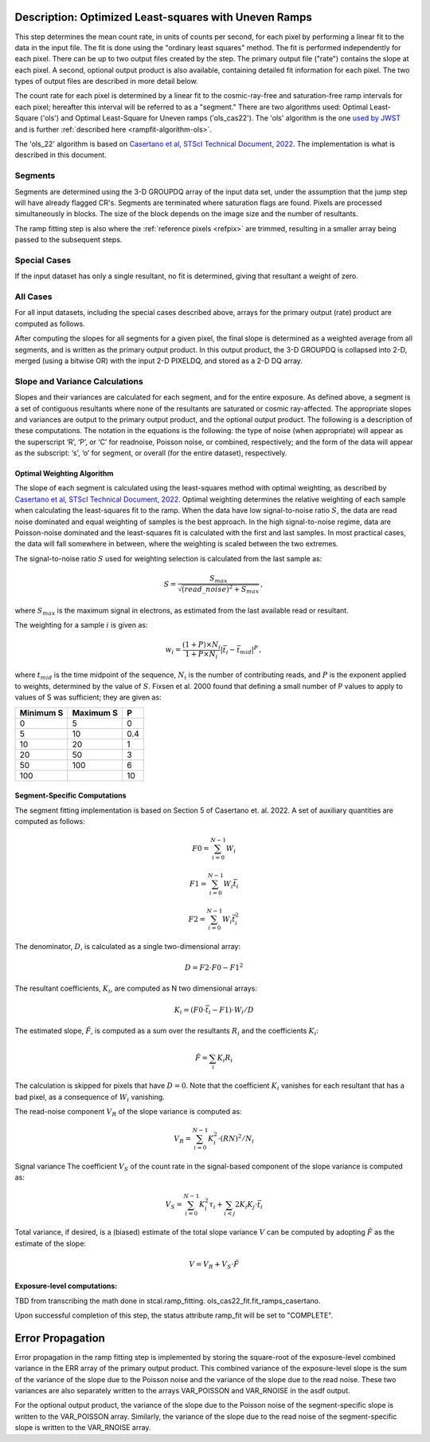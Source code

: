 .. _rampfit-algorithm-ols22:

Description: Optimized Least-squares with Uneven Ramps
======================================================

This step determines the mean count rate, in units of counts per second, for
each pixel by performing a linear fit to the data in the input file.  The fit
is done using the "ordinary least squares" method.
The fit is performed independently for each pixel.  There can be up to two
output files created by the step. The primary output file ("rate") contains the
slope at each pixel.
A second, optional output product is also available, containing detailed fit
information for each pixel. The two types of output files are described in
more detail below.

The count rate for each pixel is determined by a linear fit to the
cosmic-ray-free and saturation-free ramp intervals for each pixel; hereafter
this interval will be referred to as a "segment." There are two algorithms used:
Optimal Least-Square ('ols') and Optimal Least-Square for Uneven ramps
('ols_cas22'). The 'ols' algorithm is the one
`used by JWST <https://jwst-pipeline.readthedocs.io/en/stable/jwst/ramp_fitting/description.html>`_
and is further :ref:`described here <rampfit-algorithm-ols>`.

The 'ols_22' algorithm is based on `Casertano et al, STScI Technical Document,
2022
<https://www.stsci.edu/files/live/sites/www/files/home/roman/_documents/Roman-STScI-000394_DeterminingTheBestFittingSlope.pdf>`_.
The implementation is what is described in this document.

Segments
++++++++

Segments are determined using the 3-D GROUPDQ array of the input data set, under
the assumption that the jump step will have already flagged CR's. Segments are
terminated where saturation flags are found. Pixels are processed simultaneously
in blocks. The size of the block depends on the image size and the number of
resultants.

The ramp fitting step is also where the :ref:`reference pixels <refpix>` are
trimmed, resulting in a smaller array being passed to the subsequent steps.

Special Cases
+++++++++++++

If the input dataset has only a single resultant, no fit is determined, giving
that resultant a weight of zero.

All Cases
+++++++++
For all input datasets, including the special cases described above, arrays for
the primary output (rate) product are computed as follows.

After computing the slopes for all segments for a given pixel, the final slope is
determined as a weighted average from all segments, and is
written as the primary output product.  In this output product, the
3-D GROUPDQ is collapsed into 2-D, merged
(using a bitwise OR) with the input 2-D PIXELDQ, and stored as a 2-D DQ array.

Slope and Variance Calculations
+++++++++++++++++++++++++++++++
Slopes and their variances are calculated for each segment,
and for the entire exposure. As defined above, a segment is a set of contiguous
resultants where none of the resultants are saturated or cosmic ray-affected.  The
appropriate slopes and variances are output to the primary output product, and the optional output product. The
following is a description of these computations. The notation in the equations
is the following: the type of noise (when appropriate) will appear as the superscript
‘R’, ‘P’, or ‘C’ for readnoise, Poisson noise, or combined, respectively;
and the form of the data will appear as the subscript: ‘s’, ‘o’ for segment, or overall (for the entire dataset), respectively.

Optimal Weighting Algorithm
---------------------------
The slope of each segment is calculated using the least-squares method with optimal
weighting, as described by `Casertano et al, STScI Technical Document,
2022
<https://www.stsci.edu/files/live/sites/www/files/home/roman/_documents/Roman-STScI-000394_DeterminingTheBestFittingSlope.pdf>`_.
Optimal weighting determines the relative weighting of each sample
when calculating the least-squares fit to the ramp. When the data have low signal-to-noise
ratio :math:`S`, the data are read noise dominated and equal weighting of samples is the
best approach. In the high signal-to-noise regime, data are Poisson-noise dominated and
the least-squares fit is calculated with the first and last samples. In most practical
cases, the data will fall somewhere in between, where the weighting is scaled between the
two extremes.

The signal-to-noise ratio :math:`S` used for weighting selection is calculated from the
last sample as:

.. math::
    S = \frac{S_{max}} { \sqrt{(read\_noise)^2 + S_{max} } } \,,

where :math:`S_{max}` is the maximum signal in electrons, as estimated from the
last available read or resultant.

The weighting for a sample :math:`i` is given as:

.. math::
    w_i = \frac{(1 + P) \times N_i} {1 + P \times N_i} | \bar t_i - \bar t_{mid} |^P \,,

where :math:`t_{mid}` is the time midpoint of the sequence,
:math:`N_i` is the number of contributing reads, and
:math:`P` is the exponent applied to weights, determined by the value of :math:`S`. Fixsen
et al. 2000 found that defining a small number of P values to apply to values of S was
sufficient; they are given as:

+-------------------+------------------------+----------+
| Minimum S         | Maximum S              | P        |
+===================+========================+==========+
| 0                 | 5                      | 0        |
+-------------------+------------------------+----------+
| 5                 | 10                     | 0.4      |
+-------------------+------------------------+----------+
| 10                | 20                     | 1        |
+-------------------+------------------------+----------+
| 20                | 50                     | 3        |
+-------------------+------------------------+----------+
| 50                | 100                    | 6        |
+-------------------+------------------------+----------+
| 100               |                        | 10       |
+-------------------+------------------------+----------+

Segment-Specific Computations
-----------------------------

The segment fitting implementation is based on Section 5 of Casertano et.
al. 2022. A set of auxiliary quantities are computed as follows:

.. math::
   F0 = \sum_{i=0}^{N-1} W_i

   F1 = \sum_{i=0}^{N-1} W_i \bar t_i

   F2 = \sum_{i=0}^{N-1} W_i \bar t_i^2

The denominator, :math:`D`, is calculated as a single two-dimensional array:

.. math::
   D = F2 \cdot F0 - F1^2


The resultant coefficients, :math:`K_i`, are computed as N two dimensional
arrays:

.. math::
   K_i = (F0 \cdot \bar t_i - F1) \cdot W_i / D

The estimated slope, :math:`\hat F`, is computed as a sum over the resultants
:math:`R_i` and the coefficients :math:`K_i`:

.. math::
   \hat F = \sum_{i} K_i R_i

The calculation is skipped for pixels that have :math:`D = 0`. Note that the coefficient
:math:`K_i` vanishes for each resultant that has a bad pixel, as a consequence of :math:`W_i`
vanishing.

The read-noise component :math:`V_R` of the slope variance is computed as:

.. math::
   V_R = \sum_{i=0}^{N-1} K_i^2 \cdot (RN)^2 / N_i

Signal variance The coefficient :math:`V_S` of the count rate in the signal-based component of the slope
variance is computed as:

.. math::
   V_S = \sum_{i=0}^{N-1} {K_i^2 \tau_i} + \sum_{i<j} {2 K_i K_j \cdot \bar t_i}

Total variance, if desired, is a (biased) estimate of the total slope variance :math:`V` can
be computed by adopting :math:`\hat F` as the estimate of the slope:

.. math::
   V = V_R + V_S \cdot \hat F

Exposure-level computations:
----------------------------

TBD from transcribing the math done in stcal.ramp_fitting. ols_cas22_fit.fit_ramps_casertano.

Upon successful completion of this step, the status attribute ramp_fit will be set
to "COMPLETE".


Error Propagation
=================

Error propagation in the ramp fitting step is implemented by storing the
square-root of the exposure-level combined variance in the ERR array of the primary
output product. This combined variance of the exposure-level slope is the sum
of the variance of the slope due to the Poisson noise and the variance of the
slope due to the read noise. These two variances are also separately written
to the arrays VAR_POISSON and VAR_RNOISE in the asdf output.

For the optional output product, the variance of the slope due to the Poisson
noise of the segment-specific slope is written to the VAR_POISSON array.
Similarly, the variance of the slope due to the read noise of the
segment-specific slope  is written to the VAR_RNOISE array.
